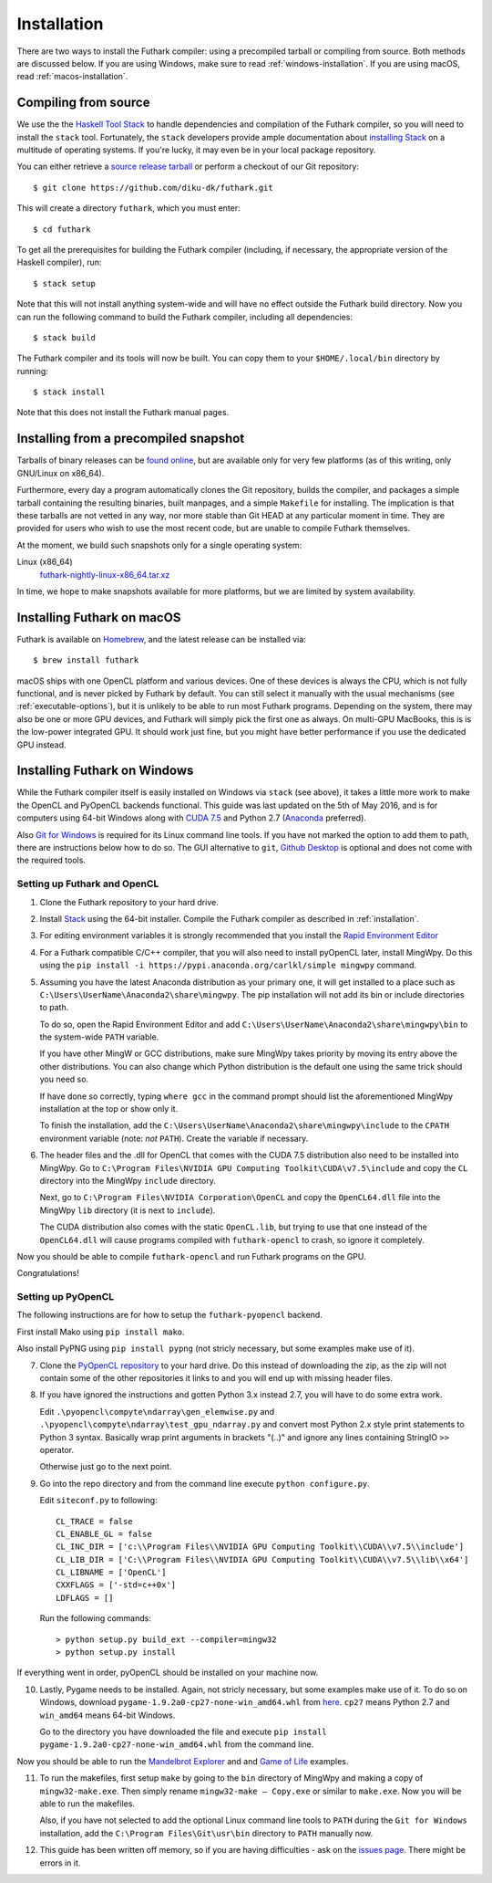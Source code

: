 .. _installation:

Installation
============

There are two ways to install the Futhark compiler: using a
precompiled tarball or compiling from source.  Both methods are
discussed below.  If you are using Windows, make sure to read
:ref:`windows-installation`.  If you are using macOS, read
:ref:`macos-installation`.

Compiling from source
---------------------

We use the the `Haskell Tool Stack`_ to handle dependencies and
compilation of the Futhark compiler, so you will need to install the
``stack`` tool.  Fortunately, the ``stack`` developers provide ample
documentation about `installing Stack`_ on a multitude of operating
systems.  If you're lucky, it may even be in your local package
repository.

You can either retrieve a `source release tarball
<https://github.com/diku-dk/futhark/releases>`_ or perform a checkout
of our Git repository::

  $ git clone https://github.com/diku-dk/futhark.git

This will create a directory ``futhark``, which you must enter::

  $ cd futhark

To get all the prerequisites for building the Futhark compiler
(including, if necessary, the appropriate version of the Haskell
compiler), run::

  $ stack setup

Note that this will not install anything system-wide and will have no
effect outside the Futhark build directory. Now you can run the
following command to build the Futhark compiler, including all
dependencies::

  $ stack build

The Futhark compiler and its tools will now be built. You can copy
them to your ``$HOME/.local/bin`` directory by running::

  $ stack install

Note that this does not install the Futhark manual pages.

Installing from a precompiled snapshot
--------------------------------------

Tarballs of binary releases can be `found online
<https://futhark-lang.org/releases/>`_, but are available only for
very few platforms (as of this writing, only GNU/Linux on x86_64).

Furthermore, every day a program automatically clones the Git
repository, builds the compiler, and packages a simple tarball
containing the resulting binaries, built manpages, and a simple
``Makefile`` for installing.  The implication is that these tarballs
are not vetted in any way, nor more stable than Git HEAD at any
particular moment in time.  They are provided for users who wish to
use the most recent code, but are unable to compile Futhark
themselves.

At the moment, we build such snapshots only for a single operating
system:

Linux (x86_64)
  `futhark-nightly-linux-x86_64.tar.xz <https://futhark-lang.org/releases/futhark-nightly-linux-x86_64.tar.xz>`_

In time, we hope to make snapshots available for more platforms, but
we are limited by system availability.

.. _`Haskell tool stack`: http://docs.haskellstack.org/
.. _`installing Stack`: http://docs.haskellstack.org/#how-to-install

.. _macos-installation:

Installing Futhark on macOS
---------------------------

Futhark is available on `Homebrew`_, and the latest release can be
installed via::

  $ brew install futhark

macOS ships with one OpenCL platform and various devices.  One of
these devices is always the CPU, which is not fully functional, and is
never picked by Futhark by default.  You can still select it manually
with the usual mechanisms (see :ref:`executable-options`), but it is
unlikely to be able to run most Futhark programs.  Depending on the
system, there may also be one or more GPU devices, and Futhark will
simply pick the first one as always.  On multi-GPU MacBooks, this is
is the low-power integrated GPU.  It should work just fine, but you
might have better performance if you use the dedicated GPU instead.

.. _`Homebrew`: https://brew.sh/

.. _windows-installation:

Installing Futhark on Windows
-----------------------------

While the Futhark compiler itself is easily installed on Windows via
``stack`` (see above), it takes a little more work to make the OpenCL
and PyOpenCL backends functional.  This guide was last updated on the
5th of May 2016, and is for computers using 64-bit Windows along with
`CUDA 7.5`_ and Python 2.7 (`Anaconda`_ preferred).

Also `Git for Windows`_ is required for its Linux command line tools.
If you have not marked the option to add them to path, there are
instructions below how to do so. The GUI alternative to ``git``,
`Github Desktop`_ is optional and does not come with the required
tools.

.. _`CUDA 7.5`: https://developer.nvidia.com/cuda-downloads
.. _`Anaconda`: https://www.continuum.io/downloads#_windows
.. _`Git for Windows`: https://git-scm.com/download/win
.. _`Github Desktop`: https://desktop.github.com/

Setting up Futhark and OpenCL
~~~~~~~~~~~~~~~~~~~~~~~~~~~~~

1) Clone the Futhark repository to your hard drive.

2) Install `Stack`_ using the 64-bit installer.  Compile the Futhark
   compiler as described in :ref:`installation`.

3) For editing environment variables it is strongly recommended that
   you install the `Rapid Environment Editor`_

4) For a Futhark compatible C/C++ compiler, that you will also need to
   install pyOpenCL later, install MingWpy. Do this using the ``pip
   install -i https://pypi.anaconda.org/carlkl/simple mingwpy``
   command.

5) Assuming you have the latest Anaconda distribution as your primary
   one, it will get installed to a place such as
   ``C:\Users\UserName\Anaconda2\share\mingwpy``. The pip installation
   will not add its bin or include directories to path.

   To do so, open the Rapid Environment Editor and add
   ``C:\Users\UserName\Anaconda2\share\mingwpy\bin`` to the system-wide
   ``PATH`` variable.

   If you have other MingW or GCC distributions, make sure MingWpy takes
   priority by moving its entry above the other distributions. You can
   also change which Python distribution is the default one using the
   same trick should you need so.

   If have done so correctly, typing ``where gcc`` in the command prompt
   should list the aforementioned MingWpy installation at the top or show
   only it.

   To finish the installation, add the
   ``C:\Users\UserName\Anaconda2\share\mingwpy\include`` to the ``CPATH``
   environment variable (note: *not* ``PATH``). Create the variable if
   necessary.

6) The header files and the .dll for OpenCL that comes with the CUDA
   7.5 distribution also need to be installed into MingWpy.  Go to
   ``C:\Program Files\NVIDIA GPU Computing Toolkit\CUDA\v7.5\include``
   and copy the ``CL`` directory into the MingWpy ``include`` directory.

   Next, go to ``C:\Program Files\NVIDIA Corporation\OpenCL`` and copy
   the ``OpenCL64.dll`` file into the MingWpy ``lib`` directory (it is
   next to ``include``).

   The CUDA distribution also comes with the static ``OpenCL.lib``, but
   trying to use that one instead of the ``OpenCL64.dll`` will cause
   programs compiled with ``futhark-opencl`` to crash, so ignore it
   completely.

Now you should be able to compile ``futhark-opencl`` and run Futhark
programs on the GPU.

Congratulations!

.. _`Stack`: http://docs.haskellstack.org/en/stable/install_and_upgrade/#windows
.. _`Rapid Environment Editor`: http://www.rapidee.com/en/about

Setting up PyOpenCL
~~~~~~~~~~~~~~~~~~~

The following instructions are for how to setup the
``futhark-pyopencl`` backend.

First install Mako using ``pip install mako``.

Also install PyPNG using ``pip install pypng`` (not stricly necessary,
but some examples make use of it).

7) Clone the `PyOpenCL repository`_ to your hard drive. Do
   this instead of downloading the zip, as the zip will not contain
   some of the other repositories it links to and you will end up with
   missing header files.

8) If you have ignored the instructions and gotten Python 3.x instead
   2.7, you will have to do some extra work.

   Edit ``.\pyopencl\compyte\ndarray\gen_elemwise.py`` and
   ``.\pyopencl\compyte\ndarray\test_gpu_ndarray.py`` and convert most
   Python 2.x style print statements to Python 3 syntax. Basically wrap
   print arguments in brackets "(..)" and ignore any lines containing
   StringIO ``>>`` operator.

   Otherwise just go to the next point.

9) Go into the repo directory and from the command line execute
   ``python configure.py``.

   Edit ``siteconf.py`` to following::

     CL_TRACE = false
     CL_ENABLE_GL = false
     CL_INC_DIR = ['c:\\Program Files\\NVIDIA GPU Computing Toolkit\\CUDA\\v7.5\\include']
     CL_LIB_DIR = ['C:\\Program Files\\NVIDIA GPU Computing Toolkit\\CUDA\\v7.5\\lib\\x64']
     CL_LIBNAME = ['OpenCL']
     CXXFLAGS = ['-std=c++0x']
     LDFLAGS = []

   Run the following commands::

     > python setup.py build_ext --compiler=mingw32
     > python setup.py install

If everything went in order, pyOpenCL should be installed on your machine now.

10) Lastly, Pygame needs to be installed.  Again, not stricly
    necessary, but some examples make use of it.  To do so on Windows,
    download ``pygame-1.9.2a0-cp27-none-win_amd64.whl`` from `here
    <http://www.lfd.uci.edu/~gohlke/pythonlibs/#pygame>`_. ``cp27``
    means Python 2.7 and ``win_amd64`` means 64-bit Windows.

    Go to the directory you have downloaded the file and execute ``pip
    install pygame-1.9.2a0-cp27-none-win_amd64.whl`` from the command
    line.

Now you should be able to run the `Mandelbrot Explorer`_ and and `Game of Life`_ examples.

11) To run the makefiles, first setup ``make`` by going to the ``bin``
    directory of MingWpy and making a copy of
    ``mingw32-make.exe``. Then simply rename ``mingw32-make –
    Copy.exe`` or similar to ``make.exe``. Now you will be able to run
    the makefiles.

    Also, if you have not selected to add the optional Linux command
    line tools to ``PATH`` during the ``Git for Windows``
    installation, add the ``C:\Program Files\Git\usr\bin`` directory
    to ``PATH`` manually now.

12) This guide has been written off memory, so if you are having
    difficulties - ask on the `issues page`_. There might be errors in
    it.

.. _`PyOpenCL repository`: https://github.com/pyopencl/pyopencl
.. _`Mandelbrot Explorer`: https://github.com/diku-dk/futhark-benchmarks/tree/master/misc/mandelbrot-explorer
.. _`Game of Life`: https://github.com/diku-dk/futhark-benchmarks/tree/master/misc/life
.. _`issues page`: https://github.com/diku-dk/futhark/issues
